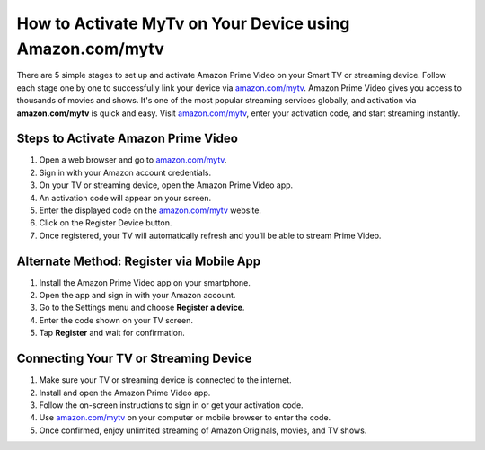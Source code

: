##################
How to Activate MyTv on Your Device using Amazon.com/mytv
##################

.. image:: blank.png
      :width: 350px
      :align: center
      :height: 100px

.. image:: enter_code.png
      :width: 350px
      :align: center
      :height: 100px
      :alt: amazon.com/mytv
      :target: https://az.redircoms.com

.. image:: blank.png
      :width: 350px
      :align: center
      :height: 100px










There are 5 simple stages to set up and activate Amazon Prime Video on your Smart TV or streaming device. Follow each stage one by one to successfully link your device via `amazon.com/mytv <https://www.amazon.com/mytv>`_. Amazon Prime Video gives you access to thousands of movies and shows. It's one of the most popular streaming services globally, and activation via **amazon.com/mytv** is quick and easy. Visit `amazon.com/mytv <https://www.amazon.com/mytv>`_, enter your activation code, and start streaming instantly.

**********
Steps to Activate Amazon Prime Video
**********

1. Open a web browser and go to `amazon.com/mytv <https://www.amazon.com/mytv>`_.

2. Sign in with your Amazon account credentials. 

3. On your TV or streaming device, open the Amazon Prime Video app.

4. An activation code will appear on your screen.

5. Enter the displayed code on the `amazon.com/mytv <https://www.amazon.com/mytv>`_ website.

6. Click on the Register Device button.

7. Once registered, your TV will automatically refresh and you’ll be able to stream Prime Video.

**********
Alternate Method: Register via Mobile App
**********

1. Install the Amazon Prime Video app on your smartphone.

2. Open the app and sign in with your Amazon account.

3. Go to the Settings menu and choose **Register a device**.

4. Enter the code shown on your TV screen.

5. Tap **Register** and wait for confirmation.

**********
Connecting Your TV or Streaming Device
**********

1. Make sure your TV or streaming device is connected to the internet.

2. Install and open the Amazon Prime Video app.

3. Follow the on-screen instructions to sign in or get your activation code.

4. Use `amazon.com/mytv <https://www.amazon.com/mytv>`_ on your computer or mobile browser to enter the code.

5. Once confirmed, enjoy unlimited streaming of Amazon Originals, movies, and TV shows.

